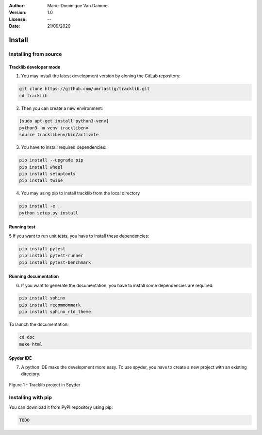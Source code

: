 :Author: Marie-Dominique Van Damme
:Version: 1.0
:License: --
:Date: 21/09/2020


Install
*********

Installing from source
==========================

Tracklib developer mode 
-------------------------

1. You may install the latest development version by cloning the GitLab repository:

.. code-block:: shell

   git clone https://github.com/umrlastig/tracklib.git
   cd tracklib


2. Then you can create a new environment:

.. code-block:: shell

   [sudo apt-get install python3-venv]
   python3 -m venv tracklibenv
   source tracklibenv/bin/activate


3. You have to install required dependencies:

.. code-block:: shell

   pip install --upgrade pip
   pip install wheel
   pip install setuptools
   pip install twine


4. You may using pip to install tracklib from the local directory

.. code-block:: shell

   pip install -e .
   python setup.py install
 

Running test
--------------
   
5 If you want to run unit tests, you have to install these dependencies:

.. code-block:: shell

   pip install pytest
   pip install pytest-runner
   pip install pytest-benchmark


Running documentation
------------------------

6. If you want to generate the documentation, you have to install some dependencies are required:

.. code-block:: shell

   pip install sphinx
   pip install recommonmark
   pip install sphinx_rtd_theme

To launch the documentation:

.. code-block:: shell

   cd doc
   make html


Spyder IDE
-------------

7. A python IDE make the development more easy. To use spyder, you have to create a new project with an existing directory. 

.. container:: centerside
  
     .. figure:: ./img/spyder_project.png
        :width: 650px
        :align: center
      
        Figure 1 - Tracklib project in Spyder



.. |br| raw:: html

   <br />


Installing with pip
=====================

You can download it from PyPI repository using pip:

.. code-block:: shell
   
   TODO


